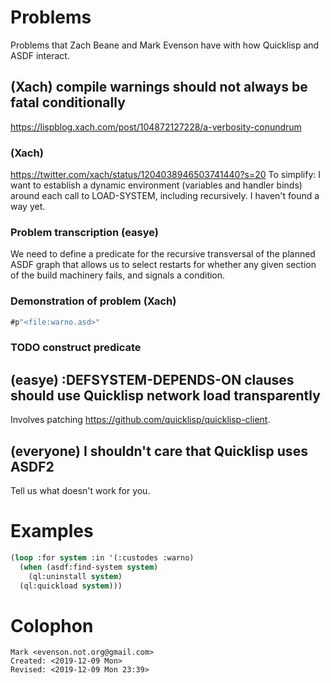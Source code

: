 * Problems

Problems that Zach Beane and Mark Evenson have with how Quicklisp and
ASDF interact.

** (Xach) compile warnings should not always be fatal conditionally
<https://lispblog.xach.com/post/104872127228/a-verbosity-conundrum>

*** (Xach)
<https://twitter.com/xach/status/1204038946503741440?s=20>
To simplify: I want to establish a dynamic environment (variables and
handler binds) around each call to LOAD-SYSTEM, including
recursively. I haven't found a way yet.

*** Problem transcription (easye)
We need to define a predicate for the recursive transversal of the
planned ASDF graph that allows us to select restarts for whether any
given section of the build machinery fails, and signals a condition.  

*** Demonstration of problem (Xach)

#+BEGIN_SRC lisp
   #p"<file:warno.asd>"
#+END_SRC


*** TODO construct predicate

** (easye) :DEFSYSTEM-DEPENDS-ON clauses should use Quicklisp network load transparently

Involves patching <https://github.com/quicklisp/quicklisp-client>.

** (everyone) I shouldn't care that Quicklisp uses ASDF2

Tell us what doesn't work for you.

* Examples

#+BEGIN_SRC lisp
(loop :for system :in '(:custodes :warno)
  (when (asdf:find-system system)
    (ql:uninstall system)
  (ql:quickload system)))
#+END_SRC

* Colophon

#+BEGIN_EXAMPLE
    Mark <evenson.not.org@gmail.com>
    Created: <2019-12-09 Mon>
    Revised: <2019-12-09 Mon 23:39>
#+END_EXAMPLE


